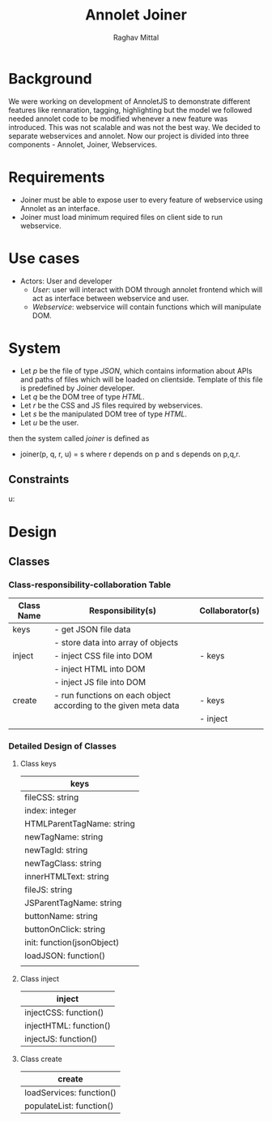 #+AUTHOR: Raghav Mittal
#+TITLE: Annolet Joiner

* Background
We were working on development of AnnoletJS to demonstrate different features like rennaration, tagging, highlighting but the model we followed needed annolet code to be modified whenever a new feature was introduced. This was not scalable and was not the best way. We decided to separate webservices and annolet. Now our project is divided into three components - Annolet, Joiner, Webservices. 

* Requirements
 - Joiner must be able to expose user to every feature of webservice using Annolet as an interface.
 - Joiner must load minimum required files on client side to run webservice.

* Use cases
- Actors: User and developer
  - /User/: user will interact with DOM through annolet frontend which will act as interface between webservice and user.
  - /Webservice/: webservice will contain functions which will manipulate DOM. 



* System
- Let /p/ be the file of type /JSON/, which contains information about APIs and paths of files which will be loaded on clientside. Template of this file is predefined by Joiner developer.
- Let /q/ be the DOM tree of type /HTML/.
- Let /r/ be the CSS and JS files required by webservices.
- Let /s/ be the manipulated DOM tree of type /HTML/.
- Let /u/ be the user.
then the system called /joiner/ is defined as
- joiner(p, q, r, u) = s where r depends on p and s depends on p,q,r.

** Constraints
u:

* Design
** Classes
*** Class-responsibility-collaboration Table
| Class Name | Responsibility(s)                                               | Collaborator(s) |
|------------+-----------------------------------------------------------------+-----------------|
| keys       | - get JSON file data                                            |                 |
|            | - store data into array of objects                              |                 |
|------------+-----------------------------------------------------------------+-----------------|
| inject     | - inject CSS file into DOM                                      | - keys          |
|            | - inject HTML into DOM                                          |                 |
|            | - inject JS file into DOM                                       |                 |
|------------+-----------------------------------------------------------------+-----------------|
| create     | - run functions on each object according to the given meta data | - keys          |
|            |                                                                 | - inject        |
|            |                                                                 |                 |

*** Detailed Design of Classes
**** Class keys 
| keys                       |
|----------------------------|
| fileCSS: string            |
| index: integer             |
| HTMLParentTagName: string  |
| newTagName: string         |
| newTagId: string           |
| newTagClass: string        |
| innerHTMLText: string      |
| fileJS: string             |
| JSParentTagName: string    |
| buttonName: string         |
| buttonOnClick: string      |
| init: function(jsonObject) |
| loadJSON: function()       |
|                            |

**** Class inject
| inject                 |
|------------------------|
| injectCSS: function()  |
| injectHTML: function() |
| injectJS: function()   | 

**** Class create
| create                   |
|--------------------------|
| loadServices: function() |
| populateList: function() |
